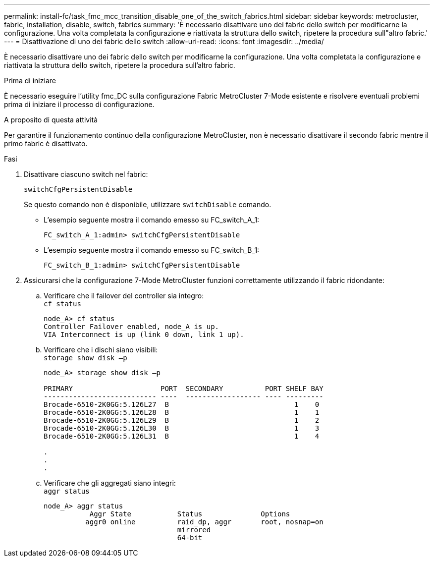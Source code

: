 ---
permalink: install-fc/task_fmc_mcc_transition_disable_one_of_the_switch_fabrics.html 
sidebar: sidebar 
keywords: metrocluster, fabric, installation, disable, switch, fabrics 
summary: 'È necessario disattivare uno dei fabric dello switch per modificarne la configurazione. Una volta completata la configurazione e riattivata la struttura dello switch, ripetere la procedura sull"altro fabric.' 
---
= Disattivazione di uno dei fabric dello switch
:allow-uri-read: 
:icons: font
:imagesdir: ../media/


[role="lead"]
È necessario disattivare uno dei fabric dello switch per modificarne la configurazione. Una volta completata la configurazione e riattivata la struttura dello switch, ripetere la procedura sull'altro fabric.

.Prima di iniziare
È necessario eseguire l'utility fmc_DC sulla configurazione Fabric MetroCluster 7-Mode esistente e risolvere eventuali problemi prima di iniziare il processo di configurazione.

.A proposito di questa attività
Per garantire il funzionamento continuo della configurazione MetroCluster, non è necessario disattivare il secondo fabric mentre il primo fabric è disattivato.

.Fasi
. Disattivare ciascuno switch nel fabric:
+
`switchCfgPersistentDisable`

+
Se questo comando non è disponibile, utilizzare `switchDisable` comando.

+
** L'esempio seguente mostra il comando emesso su FC_switch_A_1:
+
[listing]
----
FC_switch_A_1:admin> switchCfgPersistentDisable
----
** L'esempio seguente mostra il comando emesso su FC_switch_B_1:
+
[listing]
----
FC_switch_B_1:admin> switchCfgPersistentDisable
----


. Assicurarsi che la configurazione 7-Mode MetroCluster funzioni correttamente utilizzando il fabric ridondante:
+
.. Verificare che il failover del controller sia integro: +
`cf status`
+
[listing]
----
node_A> cf status
Controller Failover enabled, node_A is up.
VIA Interconnect is up (link 0 down, link 1 up).
----
.. Verificare che i dischi siano visibili: +
`storage show disk –p`
+
[listing]
----
node_A> storage show disk –p

PRIMARY                     PORT  SECONDARY          PORT SHELF BAY
--------------------------- ----  ------------------ ---- ---------
Brocade-6510-2K0GG:5.126L27  B                              1    0
Brocade-6510-2K0GG:5.126L28  B                              1    1
Brocade-6510-2K0GG:5.126L29  B                              1    2
Brocade-6510-2K0GG:5.126L30  B                              1    3
Brocade-6510-2K0GG:5.126L31  B                              1    4

.
.
.
----
.. Verificare che gli aggregati siano integri: +
`aggr status`
+
[listing]
----
node_A> aggr status
           Aggr State           Status              Options
          aggr0 online          raid_dp, aggr       root, nosnap=on
                                mirrored
                                64-bit
----



